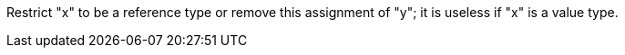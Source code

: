 Restrict "x" to be a reference type or remove this assignment of "y"; it is useless if "x" is a value type.